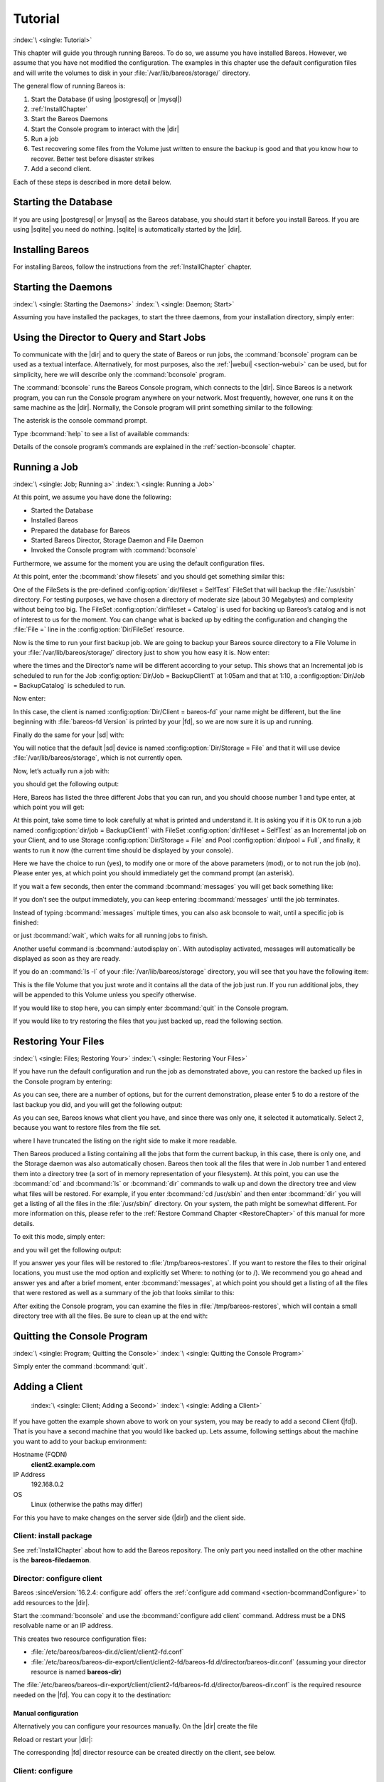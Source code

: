 .. _TutorialChapter:

Tutorial
========

:index:`\ <single: Tutorial>`

This chapter will guide you through running Bareos. To do so, we assume you have installed Bareos. However, we assume that you have not modified the configuration. The examples in this chapter use the default configuration files and will write the volumes to disk in your :file:`/var/lib/bareos/storage/` directory.

The general flow of running Bareos is:

#. Start the Database (if using |postgresql| or |mysql|)

#. 

   :ref:`InstallChapter`

#. Start the Bareos Daemons

#. Start the Console program to interact with the |dir|

#. Run a job

#. Test recovering some files from the Volume just written to ensure the backup is good and that you know how to recover. Better test before disaster strikes

#. Add a second client.

Each of these steps is described in more detail below.

Starting the Database
---------------------

If you are using |postgresql| or |mysql| as the Bareos database, you should start it before you install Bareos. If you are using |sqlite| you need do nothing. |sqlite| is automatically started by the |dir|.

Installing Bareos
-----------------

For installing Bareos, follow the instructions from the :ref:`InstallChapter` chapter.

.. _StartDaemon:

Starting the Daemons
--------------------

:index:`\ <single: Starting the Daemons>` :index:`\ <single: Daemon; Start>`

Assuming you have installed the packages, to start the three daemons, from your installation directory, simply enter:

.. code-block:: bconsole
   :caption: start services

   service bareos-dir start
   service bareos-sd start
   service bareos-fd start

.. _section-TuturialBconsole:

Using the Director to Query and Start Jobs
------------------------------------------

To communicate with the |dir| and to query the state of Bareos or run jobs, the :command:`bconsole` program can be used as a textual interface. Alternatively, for most purposes, also the :ref:`|webui| <section-webui>` can be used, but for simplicity, here we will describe only the :command:`bconsole` program.

The :command:`bconsole` runs the Bareos Console program, which connects to the |dir|. Since Bareos is a network program, you can run the Console program anywhere on your network. Most frequently, however, one runs it on the same machine as the |dir|. Normally, the Console program will print something similar to the following:

.. code-block:: shell-session
   :caption: bconsole

   <command>bconsole</command>
   Connecting to Director bareos:9101
   Enter a period to cancel a command.
   *

The asterisk is the console command prompt.

Type :bcommand:`help` to see a list of available commands:

.. code-block:: bconsole
   :caption: help

   *<input>help</input>
     Command       Description
     =======       ===========
     add           Add media to a pool
     autodisplay   Autodisplay console messages
     automount     Automount after label
     cancel        Cancel a job
     create        Create DB Pool from resource
     delete        Delete volume, pool or job
     disable       Disable a job
     enable        Enable a job
     estimate      Performs FileSet estimate, listing gives full listing
     exit          Terminate Bconsole session
     export        Export volumes from normal slots to import/export slots
     gui           Non-interactive gui mode
     help          Print help on specific command
     import        Import volumes from import/export slots to normal slots
     label         Label a tape
     list          List objects from catalog
     llist         Full or long list like list command
     messages      Display pending messages
     memory        Print current memory usage
     mount         Mount storage
     move          Move slots in an autochanger
     prune         Prune expired records from catalog
     purge         Purge records from catalog
     quit          Terminate Bconsole session
     query         Query catalog
     restore       Restore files
     relabel       Relabel a tape
     release       Release storage
     reload        Reload conf file
     rerun         Rerun a job
     run           Run a job
     status        Report status
     setbandwidth  Sets bandwidth
     setdebug      Sets debug level
     setip         Sets new client address -- if authorized
     show          Show resource records
     sqlquery      Use SQL to query catalog
     time          Print current time
     trace         Turn on/off trace to file
     unmount       Unmount storage
     umount        Umount - for old-time Unix guys, see unmount
     update        Update volume, pool or stats
     use           Use specific catalog
     var           Does variable expansion
     version       Print Director version
     wait          Wait until no jobs are running

Details of the console program’s commands are explained in the :ref:`section-bconsole` chapter.

.. _Running:

Running a Job
-------------

:index:`\ <single: Job; Running a>` :index:`\ <single: Running a Job>`

At this point, we assume you have done the following:

-  Started the Database

-  Installed Bareos

-  Prepared the database for Bareos

-  Started Bareos Director, Storage Daemon and File Daemon

-  Invoked the Console program with :command:`bconsole`

Furthermore, we assume for the moment you are using the default configuration files.

At this point, enter the :bcommand:`show filesets` and you should get something similar this:

.. code-block:: bconsole
   :caption: show filesets

   *<input>show filesets</input>
   ...
   FileSet {
     Name = "SelfTest"
     Include {
       Options {
         Signature = MD5
       }
       File = "/usr/sbin"
     }
   }

   FileSet {
     Name = "Catalog"
     Include {
       Options {
         Signature = MD5
       }
       File = "/var/lib/bareos/bareos.sql"
       File = "/etc/bareos"
     }
   }
   ...

One of the FileSets is the pre-defined :config:option:`dir/fileset = SelfTest`\  FileSet that will backup the :file:`/usr/sbin` directory. For testing purposes, we have chosen a directory of moderate size (about 30 Megabytes) and complexity without being too big. The FileSet :config:option:`dir/fileset = Catalog`\  is used for backing up Bareos’s catalog and is not of interest to us for the moment. You can change what is backed up by editing the configuration and changing the :file:`File =` line in the
:config:option:`Dir/FileSet`\  resource.

Now is the time to run your first backup job. We are going to backup your Bareos source directory to a File Volume in your :file:`/var/lib/bareos/storage/` directory just to show you how easy it is. Now enter:

.. code-block:: bconsole
   :caption: status dir

   *<input>status dir</input>
   bareos-dir Version: 13.2.0 (09 April 2013) x86_64-pc-linux-gnu debian Debian GNU/Linux 6.0 (squeeze)
   Daemon started 23-May-13 13:17. Jobs: run=0, running=0 mode=0
    Heap: heap=270,336 smbytes=59,285 max_bytes=59,285 bufs=239 max_bufs=239

   Scheduled Jobs:
   Level          Type     Pri  Scheduled          Name               Volume
   ===================================================================================
   Incremental    Backup    10  23-May-13 23:05    BackupClient1      testvol
   Full           Backup    11  23-May-13 23:10    BackupCatalog      testvol
   ====

   Running Jobs:
   Console connected at 23-May-13 13:34
   No Jobs running.
   ====

where the times and the Director’s name will be different according to your setup. This shows that an Incremental job is scheduled to run for the Job :config:option:`Dir/Job = BackupClient1`\  at 1:05am and that at 1:10, a :config:option:`Dir/Job = BackupCatalog`\  is scheduled to run.

Now enter:

.. code-block:: bconsole
   :caption: status client

   *<input>status client</input>
   Automatically selected Client: bareos-fd
   Connecting to Client bareos-fd at bareos:9102

   bareos-fd Version: 13.2.0 (09 April 2013)  x86_64-pc-linux-gnu debian Debian GNU/Linux 6.0 (squeeze)
   Daemon started 23-May-13 13:17. Jobs: run=0 running=0.
    Heap: heap=135,168 smbytes=26,000 max_bytes=26,147 bufs=65 max_bufs=66
    Sizeof: boffset_t=8 size_t=8 debug=0 trace=0 bwlimit=0kB/s

   Running Jobs:
   Director connected at: 23-May-13 13:58
   No Jobs running.
   ====

In this case, the client is named :config:option:`Dir/Client = bareos-fd`\  your name might be different, but the line beginning with :file:`bareos-fd Version` is printed by your |fd|, so we are now sure it is up and running.

Finally do the same for your |sd| with:

.. code-block:: bconsole
   :caption: status storage

   *<input>status storage</input>
   Automatically selected Storage: File
   Connecting to Storage daemon File at bareos:9103

   bareos-sd Version: 13.2.0 (09 April 2013) x86_64-pc-linux-gnu debian Debian GNU/Linux 6.0 (squeeze)
   Daemon started 23-May-13 13:17. Jobs: run=0, running=0.
    Heap: heap=241,664 smbytes=28,574 max_bytes=88,969 bufs=73 max_bufs=74
    Sizes: boffset_t=8 size_t=8 int32_t=4 int64_t=8 mode=0 bwlimit=0kB/s

   Running Jobs:
   No Jobs running.
   ====

   Device status:

   Device "FileStorage" (/var/lib/bareos/storage) is not open.
   ==
   ====

   Used Volume status:
   ====

   ====

You will notice that the default |sd| device is named :config:option:`Dir/Storage = File`\  and that it will use device :file:`/var/lib/bareos/storage`, which is not currently open.

Now, let’s actually run a job with:



.. code-block:: bconsole
   :caption: run

   run



you should get the following output:



.. code-block:: bconsole
   :caption: select job

   Automatically selected Catalog: MyCatalog
   Using Catalog "MyCatalog"
   A job name must be specified.
   The defined Job resources are:
        1: BackupClient1
        2: BackupCatalog
        3: RestoreFiles
   Select Job resource (1-3):



Here, Bareos has listed the three different Jobs that you can run, and you should choose number 1 and type enter, at which point you will get:



.. code-block:: bconsole
   :caption: run job

   Run Backup job
   JobName:  BackupClient1
   Level:    Incremental
   Client:   bareos-fd
   Format:   Native
   FileSet:  SelfTest
   Pool:     Full (From Job resource)
   NextPool: *None* (From unknown source)
   Storage:  File (From Job resource)
   When:     2013-05-23 14:50:04
   Priority: 10
   OK to run? (yes/mod/no):



At this point, take some time to look carefully at what is printed and understand it. It is asking you if it is OK to run a job named :config:option:`dir/job = BackupClient1`\  with FileSet :config:option:`dir/fileset = SelfTest`\  as an Incremental job on your Client, and to use Storage :config:option:`Dir/Storage = File`\  and Pool :config:option:`dir/pool = Full`\ , and finally, it wants to run it now (the current time should be displayed by your console).

Here we have the choice to run (yes), to modify one or more of the above parameters (mod), or to not run the job (no). Please enter yes, at which point you should immediately get the command prompt (an asterisk).

If you wait a few seconds, then enter the command :bcommand:`messages` you will get back something like:

.. TODO: Replace bconsole output by current version of Bareos.

.. code-block:: bconsole
   :caption: run

   *<input>messages</input>
   28-Apr-2003 14:30 bareos-sd: Wrote label to prelabeled Volume
      "TestVolume001" on device /var/lib/bareos/storage
   28-Apr-2003 14:30 rufus-dir: Bareos 1.30 (28Apr03): 28-Apr-2003 14:30
   JobId:                  1
   Job:                    BackupClient1.2003-04-28_14.22.33
   FileSet:                Full Set
   Backup Level:           Full
   Client:                 bareos-fd
   Start time:             28-Apr-2003 14:22
   End time:               28-Apr-2003 14:30
   Files Written:          1,444
   Bytes Written:          38,988,877
   Rate:                   81.2 KB/s
   Software Compression:   None
   Volume names(s):        TestVolume001
   Volume Session Id:      1
   Volume Session Time:    1051531381
   Last Volume Bytes:      39,072,359
   FD termination status:  OK
   SD termination status:  OK
   Termination:            Backup OK
   28-Apr-2003 14:30 rufus-dir: Begin pruning Jobs.
   28-Apr-2003 14:30 rufus-dir: No Jobs found to prune.
   28-Apr-2003 14:30 rufus-dir: Begin pruning Files.
   28-Apr-2003 14:30 rufus-dir: No Files found to prune.
   28-Apr-2003 14:30 rufus-dir: End auto prune.

If you don’t see the output immediately, you can keep entering :bcommand:`messages` until the job terminates.

Instead of typing :bcommand:`messages` multiple times, you can also ask bconsole to wait, until a specific job is finished:

.. code-block:: bconsole
   :caption: wait

   *<input>wait jobid=1</input>

or just :bcommand:`wait`, which waits for all running jobs to finish.

Another useful command is :bcommand:`autodisplay on`. With autodisplay activated, messages will automatically be displayed as soon as they are ready.

If you do an :command:`ls -l` of your :file:`/var/lib/bareos/storage` directory, you will see that you have the following item:



.. code-block:: bconsole
   :caption: volume

   -rw-r-----    1 bareos bareos   39072153 Apr 28 14:30 Full-001



This is the file Volume that you just wrote and it contains all the data of the job just run. If you run additional jobs, they will be appended to this Volume unless you specify otherwise.

If you would like to stop here, you can simply enter :bcommand:`quit` in the Console program.

If you would like to try restoring the files that you just backed up, read the following section. 

.. _restoring:



Restoring Your Files
--------------------

:index:`\ <single: Files; Restoring Your>` :index:`\ <single: Restoring Your Files>`

If you have run the default configuration and run the job as demonstrated above, you can restore the backed up files in the Console program by entering:

.. code-block:: bconsole
   :caption: restore

   *<input>restore all</input>
   First you select one or more JobIds that contain files
   to be restored. You will be presented several methods
   of specifying the JobIds. Then you will be allowed to
   select which files from those JobIds are to be restored.

   To select the JobIds, you have the following choices:
        1: List last 20 Jobs run
        2: List Jobs where a given File is saved
        3: Enter list of comma separated JobIds to select
        4: Enter SQL list command
        5: Select the most recent backup for a client
        6: Select backup for a client before a specified time
        7: Enter a list of files to restore
        8: Enter a list of files to restore before a specified time
        9: Find the JobIds of the most recent backup for a client
       10: Find the JobIds for a backup for a client before a specified time
       11: Enter a list of directories to restore for found JobIds
       12: Select full restore to a specified Job date
       13: Cancel
   Select item:  (1-13):

As you can see, there are a number of options, but for the current demonstration, please enter 5 to do a restore of the last backup you did, and you will get the following output:



.. code-block:: bconsole
   :caption: select resource

   Automatically selected Client: bareos-fd
   The defined FileSet resources are:
        1: Catalog
        2: Full Set
   Select FileSet resource (1-2): 



As you can see, Bareos knows what client you have, and since there was only one, it selected it automatically. Select 2, because you want to restore files from the file set.



.. code-block:: bconsole
   :caption: restore filesystem

   +-------+-------+----------+------------+---------------------+---------------+
   | jobid | level | jobfiles | jobbytes   | starttime           | volumename    |
   +-------+-------+----------+------------+---------------------+---------------+
   |     1 | F     |      166 | 19,069,526 | 2013-05-05 23:05:02 | TestVolume001 |
   +-------+-------+----------+------------+---------------------+---------------+
   You have selected the following JobIds: 1

   Building directory tree for JobId(s) 1 ...  +++++++++++++++++++++++++++++++++++++++++
   165 files inserted into the tree and marked for extraction.

   You are now entering file selection mode where you add (mark) and
   remove (unmark) files to be restored. No files are initially added, unless
   you used the "all" keyword on the command line.
   Enter "done" to leave this mode.

   cwd is: /
   $ 



where I have truncated the listing on the right side to make it more readable.

Then Bareos produced a listing containing all the jobs that form the current backup, in this case, there is only one, and the Storage daemon was also automatically chosen. Bareos then took all the files that were in Job number 1 and entered them into a directory tree (a sort of in memory representation of your filesystem). At this point, you can use the :bcommand:`cd` and :bcommand:`ls` or :bcommand:`dir` commands to walk up and down the directory tree
and view what files will be restored. For example, if you enter :bcommand:`cd /usr/sbin` and then enter :bcommand:`dir` you will get a listing of all the files in the :file:`/usr/sbin/` directory. On your system, the path might be somewhat different. For more information on this, please refer to the :ref:`Restore Command Chapter <RestoreChapter>` of this manual for more details.

To exit this mode, simply enter:



.. code-block:: bconsole
   :caption: done

   done



and you will get the following output:



.. code-block:: bconsole
   :caption: job report

   Bootstrap records written to
      /home/user/bareos/testbin/working/restore.bsr
   The restore job will require the following Volumes:

      TestVolume001
   1444 files selected to restore.
   Run Restore job
   JobName:         RestoreFiles
   Bootstrap:      /home/user/bareos/testbin/working/restore.bsr
   Where:          /tmp/bareos-restores
   Replace:        always
   FileSet:        Full Set
   Backup Client:  rufus-fd
   Restore Client: rufus-fd
   Storage:        File
   JobId:          *None*
   When:           2005-04-28 14:53:54
   OK to run? (yes/mod/no):
   Bootstrap records written to /var/lib/bareos/bareos-dir.restore.1.bsr

   The job will require the following
      Volume(s)                 Storage(s)                SD Device(s)
   ===========================================================================
      
       TestVolume001             File                      FileStorage

   Volumes marked with "*" are online.


   166 files selected to be restored.

   Run Restore job
   JobName:         RestoreFiles
   Bootstrap:       /var/lib/bareos/bareos-dir.restore.1.bsr
   Where:           /tmp/bareos-restores
   Replace:         Always
   FileSet:         Full Set
   Backup Client:   bareos-fd
   Restore Client:  bareos-fd
   Format:          Native
   Storage:         File
   When:            2013-05-23 15:56:53
   Catalog:         MyCatalog
   Priority:        10
   Plugin Options:  *None*
   OK to run? (yes/mod/no): 



If you answer yes your files will be restored to :file:`/tmp/bareos-restores`. If you want to restore the files to their original locations, you must use the mod option and explicitly set Where: to nothing (or to /). We recommend you go ahead and answer yes and after a brief moment, enter :bcommand:`messages`, at which point you should get a listing of all the files that were restored as well as a summary of the job that looks similar to this:



.. code-block:: bconsole
   :caption: job report

   23-May 15:24 bareos-dir JobId 2: Start Restore Job RestoreFiles.2013-05-23_15.24.01_10
   23-May 15:24 bareos-dir JobId 2: Using Device "FileStorage" to read.
   23-May 15:24 bareos-sd JobId 2: Ready to read from volume "TestVolume001" on device "FileStorage" (/var/lib/bareos/storage).
   23-May 15:24 bareos-sd JobId 2: Forward spacing Volume "TestVolume001" to file:block 0:194.
   23-May 15:58 bareos-dir JobId 3: Bareos bareos-dir 13.2.0 (09Apr13):
     Build OS:               x86_64-pc-linux-gnu debian Debian GNU/Linux 6.0 (squeeze)
     JobId:                  2
     Job:                    RestoreFiles.2013-05-23_15.58.48_11
     Restore Client:         bareos-fd
     Start time:             23-May-2013 15:58:50
     End time:               23-May-2013 15:58:52
     Files Expected:         166
     Files Restored:         166
     Bytes Restored:         19,069,526
     Rate:                   9534.8 KB/s
     FD Errors:              0
     FD termination status:  OK
     SD termination status:  OK
     Termination:            Restore OK



After exiting the Console program, you can examine the files in :file:`/tmp/bareos-restores`, which will contain a small directory tree with all the files. Be sure to clean up at the end with:

.. code-block:: shell-session
   :caption: remove restore directory

   <command>rm</command> -rf /tmp/bareos-restore

Quitting the Console Program
----------------------------

:index:`\ <single: Program; Quitting the Console>` :index:`\ <single: Quitting the Console Program>`

Simply enter the command :bcommand:`quit`.

.. _SecondClient:

Adding a Client
---------------



.. _section-AddAClient:

 :index:`\ <single: Client; Adding a Second>` :index:`\ <single: Adding a Client>`

If you have gotten the example shown above to work on your system, you may be ready to add a second Client (|fd|). That is you have a second machine that you would like backed up. Lets assume, following settings about the machine you want to add to your backup environment:

Hostname (FQDN)
   :strong:`client2.example.com`

IP Address
   192.168.0.2

OS
   Linux (otherwise the paths may differ)

For this you have to make changes on the server side (|dir|) and the client side.

Client: install package
~~~~~~~~~~~~~~~~~~~~~~~

See :ref:`InstallChapter` about how to add the Bareos repository. The only part you need installed on the other machine is the **bareos-filedaemon**.

Director: configure client
~~~~~~~~~~~~~~~~~~~~~~~~~~

Bareos :sinceVersion:`16.2.4: configure add` offers the :ref:`configure add command <section-bcommandConfigure>` to add resources to the |dir|.

Start the :command:`bconsole` and use the :bcommand:`configure add client` command. Address must be a DNS resolvable name or an IP address.

.. code-block:: bconsole
   :caption: add a client

   *<input>configure add client name=client2-fd address=192.168.0.2 password=secret</input>
   Created resource config file "/etc/bareos/bareos-dir.d/client/client2-fd.conf":
   Client {
     Name = client2-fd
     Address = 192.168.0.2
     Password = secret
   }

This creates two resource configuration files:

-  

   :file:`/etc/bareos/bareos-dir.d/client/client2-fd.conf`

-  :file:`/etc/bareos/bareos-dir-export/client/client2-fd/bareos-fd.d/director/bareos-dir.conf` (assuming your director resource is named **bareos-dir**)

The :file:`/etc/bareos/bareos-dir-export/client/client2-fd/bareos-fd.d/director/bareos-dir.conf` is the required resource needed on the |fd|. You can copy it to the destination:

.. code-block:: shell-session
   :caption: Copy the bareos-fd director resource to the new client

   scp /etc/bareos/bareos-dir-export/client/client2-fd/bareos-fd.d/director/bareos-dir.conf root@client2.example.com:/etc/bareos/bareos-fd.d/director/

Manual configuration
^^^^^^^^^^^^^^^^^^^^

Alternatively you can configure your resources manually. On the |dir| create the file

.. code-block:: bareosconfig
   :caption: bareos-dir.d/client/client2-fd.conf

   Client {
     Name = client2-fd
     Address = 192.168.0.2
     Password = secret
   }

Reload or restart your |dir|:

.. code-block:: bconsole
   :caption: reload the Director configuration

   *<input>reload</input>
   reloaded

The corresponding |fd| director resource can be created directly on the client, see below.

Client: configure
~~~~~~~~~~~~~~~~~

The package **bareos-filedaemon** :sinceVersion:`16.2.4: Client resource files` brings several configuration files:

-  

   :file:`/etc/bareos/bareos-fd.d/client/myself.conf`

-  

   :file:`/etc/bareos/bareos-fd.d/director/bareos-dir.conf`

-  

   :file:`/etc/bareos/bareos-fd.d/director/bareos-mon.conf`

-  

   :file:`/etc/bareos/bareos-fd.d/messages/Standard.conf`

In detail:

:file:`client/myself.conf`
   defines the name of the client. The default is :file:`<hostname>-fd`. Changes are only required, if you want to use another name or en- or disable special |fd| features. See :ref:`ClientResourceClient`.

:file:`director/bareos-dir.conf`
   gives the |dir| **bareos-dir** full access to this |fd|. During installation, the :config:option:`fd/director/Password`\  is set to a random default. Adapt the name and/or the password to your |dir|. (The name **bareos-dir** is the default |dir| name since Bareos :sinceVersion:`16.2.4: bareos-dir is the default |dir| name`.)

:file:`director/bareos-mon.conf`
   gives the |dir| **bareos-mon** restricted access to this |fd|. During installation, the :config:option:`fd/director/Password`\  is set to a random value. This resource is intended to be used by the local **bareos-tray-monitor**.

:file:`messages/Standard.conf`
   defines, how messages should be handled. The default sends all relevant messages to the |dir|.

If your |dir| is named **bareos-dir**, the :file:`/etc/bareos/bareos-fd.d/director/bareos-dir.conf` may already be overwritten by the file you copied from the |dir|. If your Director has another name, an addition resource file will exists. You can define an arbitrary number of |dir|’s in your |fd| configuration. However, normally you will only have one :config:option:`Fd/Director`\  with
full control of your |fd| and optional one :config:option:`Fd/Director`\  for monitoring (used by the |traymonitor|).

Anyhow, the resource will look similar to this:

.. code-block:: bareosconfig
   :caption: bareos-fd.d/director/bareos-dir.conf

   Director {
     Name = bareos-dir
     Password = "[md5]5ebe2294ecd0e0f08eab7690d2a6ee69"
   }

After a restart of the |fd| to reload the configuration this resource allows the access for a |dir| with name **bareos-dir** and password **secret** (stored in MD5 format).

.. code-block:: shell-session
   :caption: restart bareos-fd

   service bareos-fd restart

.. _manual-configuration-1:

Manual configuration
^^^^^^^^^^^^^^^^^^^^

If you have not created the :config:option:`Fd/Director`\  by :bcommand:`configure`, you can create it also manually. If your |dir| is also named **bareos-dir**, modify or create the file :file:`/etc/bareos/bareos-fd.d/director/bareos-dir.conf`:

.. code-block:: bareosconfig
   :caption: bareos-fd.d/director/bareos-dir.conf

   Director {
     Name = "bareos-dir"   # Name of your Bareos Director
     Password = "secret"   # Password (cleartext or MD5) must be identical
                           # to the password of your client reosurce in the Direcotr
                           # (bareos-dir.d/client/client2-fd.conf)
   }

See the relation between resource names and password of the different Bareos components in :ref:`section-resource-relation`.

If your are not using the :ref:`section-SubdirectoryConfigurationScheme`, make sure that this resource file gets included in your |fd| configuration. You can verify this by

.. code-block:: shell-session
   :caption: show how bareos-fd would read the current configuration files

   bareos-fd -xc

After modifying the file, you have to restart the |fd|:

.. code-block:: shell-session
   :caption: restart bareos-fd

   service bareos-fd restart

Director: test client, add a job
~~~~~~~~~~~~~~~~~~~~~~~~~~~~~~~~

The following example show how to

-  Verify the network connection from |dir| to the |fd|.

-  Add a job resource.

-  Dry-run the job (:bcommand:`estimate listing`).

-  Run the job.

-  Wait for the job to finish.

-  Verify the job.

.. code-block:: bconsole
   :caption: test the client and add a job resource

   *<input>status client=client2-fd</input>
   ...
   *<input>configure add job name=client2-job client=client2-fd jobdefs=DefaultJob</input>
   Created resource config file "/etc/bareos/bareos-dir.d/job/client2-job.conf":
   Job {
     Name = client2-job
     Client = client2-fd
     JobDefs = DefaultJob
   }
   *<input>estimate listing job=client2-job</input>
   ...
   *<input>run job=client2-job</input>
   ...
   *<input>wait jobid=...</input>
   ...
   *<input>list joblog jobid=...</input>
   ...
   *<input>list files jobid=...</input>
   ...
   *<input>list volumes</input>
   ...

Patience When Starting Daemons or Mounting Blank Tapes
------------------------------------------------------

When you start the Bareos daemons, the Storage daemon attempts to open all defined storage devices and verify the currently mounted Volume (if configured). Until all the storage devices are verified, the Storage daemon will not accept connections from the Console program. If a tape was previously used, it will be rewound, and on some devices this can take several minutes. As a consequence, you may need to have a bit of patience when first contacting the Storage daemon after starting the daemons.
If you can see your tape drive, once the lights stop flashing, the drive will be ready to be used.

The same considerations apply if you have just mounted a blank tape in a drive. It can take a minute or two before the drive properly recognizes that the tape is blank. If you attempt to :bcommand:`mount` the tape with the Console program during this recognition period, it is quite possible that you will hang your SCSI driver. As a consequence, you are again urged to have patience when inserting blank tapes. Let the device settle down before attempting to access it.

.. _Pool:

Pools
-----

:index:`\ <single: Pool; Overview>`

Creating the Pool is automatically done when the |dir| starts, so if you understand Pools, you can skip to the next section.

When you run a backup job, one of the things that Bareos must know is what Volumes to use. Instead of specifying a Volume (tape) directly, you specify which Pool of Volumes you want Bareos to consult when it wants a Volume for writing backups. Bareos will select the first available Volume from the Pool that is appropriate for the :config:option:`dir/job/Storage`\  you have specified for the Job being run. When a volume has filled up with data, Bareos will change its
**VolStatus** from **Append** to **Full**, and then Bareos will use the next volume and so on. If no appendable Volume exists in the Pool, the Director will attempt to recycle an old Volume. For details, please read the :ref:`RecyclingChapter` chapter.

If there are still no appendable Volumes available, Bareos will send a message requesting the operator to create an appropriate Volume.

Bareos keeps track of the Pool name, the volumes contained in the Pool, and a number of attributes of each of those Volumes.

When Bareos starts, it ensures that all Pool resource definitions have been recorded in the catalog. You can verify this by entering:

.. code-block:: bconsole
   :caption: list pools

   *<input>list pools</input>
   +--------+--------------+---------+---------+----------+---------------+
   | PoolId | Name         | NumVols | MaxVols | PoolType | LabelFormat   |
   +--------+--------------+---------+---------+----------+---------------+
   | 1      | Full         | 1       | 100     | Backup   | Full-         |
   | 2      | Differential | 0       | 100     | Backup   | Differential- |
   | 3      | Incremental  | 1       | 100     | Backup   | Incremental-  |
   | 4      | Scratch      | 0       | 0       | Backup   | *             |
   +--------+--------------+---------+---------+----------+---------------+

Other Useful Console Commands
-----------------------------

:index:`\ <single: Console; Commands; Useful>`

help
   Show the list all all available commands.

help list
   Show detail information about a specific command, in this case the command :bcommand:`list`.

status dir
   :index:`\ <single: Console; Command; status dir>` Print a status of all running jobs and jobs scheduled in the next 24 hours.

status
   :index:`\ <single: Console; Command; status>` The console program will prompt you to select a daemon type, then will request the daemon’s status.

status jobid=nn
   :index:`\ <single: Console; Command; status jobid>` Print a status of JobId nn if it is running. The Storage daemon is contacted and requested to print a current status of the job as well.

list pools
   :index:`\ <single: Console; Command; list pools>` List the pools defined in the Catalog (normally only Default is used).

list volumes
   :index:`\ <single: Console; Command; list volumes>` Lists all the media defined in the Catalog.

list jobs
   :index:`\ <single: Console; Command; list jobs>` Lists all jobs in the Catalog that have run.

list jobid=nn
   :index:`\ <single: Console; Command; list jobid>` Lists JobId nn from the Catalog.

list jobtotals
   :index:`\ <single: Console; Command; list jobtotals>` Lists totals for all jobs in the Catalog.

list files jobid=nn
   :index:`\ <single: Console; Command; list files jobid>` List the files that were saved for JobId nn.

list jobmedia
   :index:`\ <single: Console; Command; list jobmedia>` List the media information for each Job run.

messages
   :index:`\ <single: Console; Command; messages>` Prints any messages that have been directed to the console.

quit
   :index:`\ <single: Console; Command; quit>` Exit or quit the console program.

Most of the commands given above, with the exception of list, will prompt you for the necessary arguments if you simply enter the command name.

The full list of commands is shown in the chapter :ref:`section-ConsoleCommands`.  

